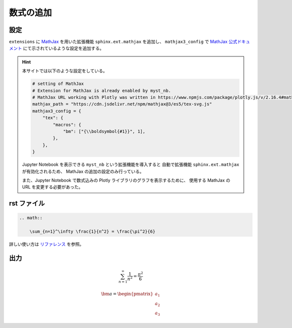 数式の追加
===================

設定
------------------

``extensions`` に
`MathJax <https://www.mathjax.org/>`_
を用いた拡張機能 ``sphinx.ext.mathjax`` を追加し、
``mathjax3_config`` で
`MathJax 公式ドキュメント <https://docs.mathjax.org/en/latest/options/input/tex.html>`_
にて示されているような設定を追加する。

.. hint::

    本サイトでは以下のような設定をしている。

    .. code-block:: python

        # setting of MathJax
        # Extension for MathJax is already enabled by myst_nb.
        # MathJax URL working with Plotly was written in https://www.npmjs.com/package/plotly.js/v/2.16.4#mathjax.
        mathjax_path = "https://cdn.jsdelivr.net/npm/mathjax@3/es5/tex-svg.js"
        mathjax3_config = {
            "tex": {
                "macros": {
                    "bm": ["{\\boldsymbol{#1}}", 1],
                },
            },
        }

    Jupyter Notebook を表示できる ``myst_nb`` という拡張機能を導入すると
    自動で拡張機能 ``sphinx.ext.mathjax`` が有効化されるため、
    MathJax の追加の設定のみ行っている。

    また、Jupyter Notebook で数式込みの Plotly ライブラリのグラフを表示するために、
    使用する MathJax の URL を変更する必要があった。

rst ファイル
------------------

.. code-block:: rst

    .. math::

        \sum_{n=1}^\infty \frac{1}{n^2} = \frac{\pi^2}{6}


詳しい使い方は
`リファレンス <http://www.sphinx-doc.org/en/master/usage/restructuredtext/directives.html#math>`_
を参照。

出力
------------------

.. math::

    \sum_{n=1}^\infty \frac{1}{n^2} = \frac{\pi^2}{6}

    \bm{a} = \begin{pmatrix} a_1 \\ a_2 \\ a_3 \end{pmatrix}
